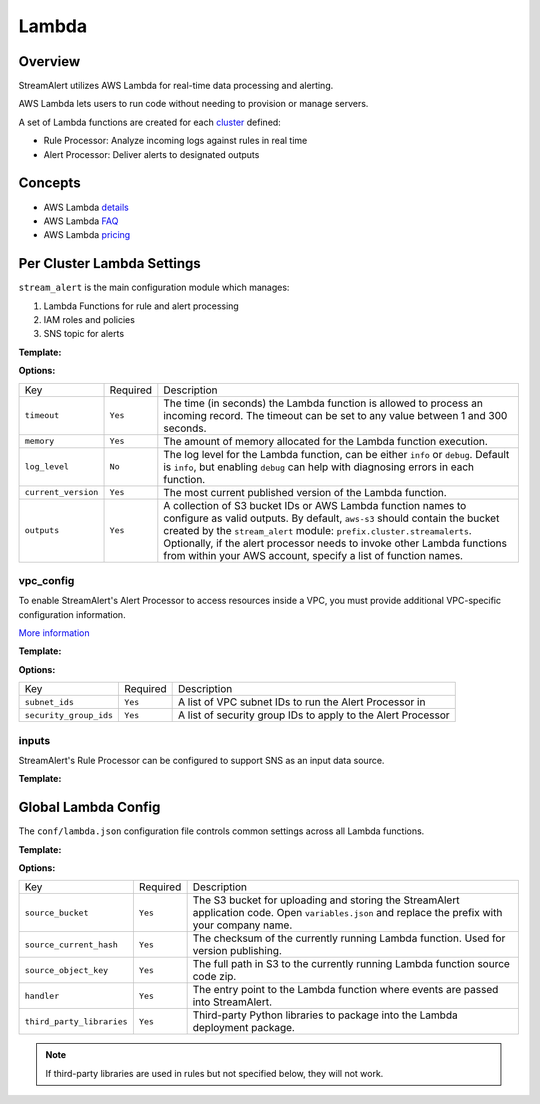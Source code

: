 Lambda
======

Overview
--------

StreamAlert utilizes AWS Lambda for real-time data processing and alerting.

AWS Lambda lets users to run code without needing to provision or manage servers.

A set of Lambda functions are created for each `cluster <clusters.html>`_ defined:

* Rule Processor: Analyze incoming logs against rules in real time
* Alert Processor: Deliver alerts to designated outputs

Concepts
--------
* AWS Lambda `details`_
* AWS Lambda `FAQ`_
* AWS Lambda `pricing`_

.. _details: https://docs.aws.amazon.com/lambda/latest/dg/welcome.html
.. _faq: https://aws.amazon.com/lambda/faqs/
.. _pricing: https://aws.amazon.com/lambda/pricing/


Per Cluster Lambda Settings
---------------------------

``stream_alert`` is the main configuration module which manages:

1) Lambda Functions for rule and alert processing
2) IAM roles and policies
3) SNS topic for alerts

**Template:**

.. code-block:: json
  :caption: `conf/clusters/cluster-name.json`

  {
    "stream_alert": {
      "alert_processor": {
        "timeout": 25,
        "log_level": "info",
        "memory": 128,
        "current_version": "$LATEST",
        "outputs": {
          "aws-s3": [],
          "aws-lambda": []
        }
      },
      "rule_processor": {
        "timeout": 10,
        "log_level": "debug",
        "memory": 256,
        "current_version": "$LATEST"
      }
    }
  }

**Options:**

===================  ========  ===========
Key                  Required  Description
-------------------  --------  -----------
``timeout``          ``Yes``   The time (in seconds) the Lambda function is allowed to process an incoming record. The timeout can be set to any value between 1 and 300 seconds.
``memory``           ``Yes``   The amount of memory allocated for the Lambda function execution.
``log_level``        ``No``    The log level for the Lambda function, can be either ``info`` or ``debug``. Default is ``info``, but enabling ``debug`` can help with diagnosing errors in each function.
``current_version``  ``Yes``   The most current published version of the Lambda function.
``outputs``          ``Yes``   A collection of S3 bucket IDs or AWS Lambda function names to configure as valid outputs.  By default, ``aws-s3`` should contain the bucket created by the ``stream_alert`` module: ``prefix.cluster.streamalerts``.  Optionally, if the alert processor needs to invoke other Lambda functions from within your AWS account, specify a list of function names.
===================  ========  ===========

vpc_config
~~~~~~~~~~

To enable StreamAlert's Alert Processor to access resources inside a VPC, you must provide additional VPC-specific configuration information.

`More information <http://docs.aws.amazon.com/lambda/latest/dg/vpc.html>`_

**Template:**

.. code-block:: json
  :caption: `conf/clusters/cluster-name.json`

  {
    "alert_processor": {
      "vpc_config": {
        "subnet_ids": [],
        "security_group_ids": []
      }
    }
  }

**Options:**

======================  ========  ===========
Key                     Required  Description
----------------------  --------  -----------
``subnet_ids``          ``Yes``   A list of VPC subnet IDs to run the Alert Processor in
``security_group_ids``  ``Yes``   A list of security group IDs to apply to the Alert Processor
======================  ========  ===========

inputs
~~~~~~

StreamAlert's Rule Processor can be configured to support SNS as an input data source.

**Template:**

.. code-block:: json
  :caption: `conf/clusters/cluster-name.json`

  {
    "rule_processor": {
      "inputs": {
        "aws-sns:": []
      }
    }
  }

Global Lambda Config
--------------------

The ``conf/lambda.json`` configuration file controls common settings across all Lambda functions.

**Template:**

.. code-block:: json
  :caption: `conf/lambda.json`

  {
    "alert_processor_config": {
      "handler": "stream_alert.rule_processor.main.handler",
      "source_bucket": "prefix.streamalert.source",
      "source_current_hash": "auto_generated_hash",
      "source_object_key": "auto_generated_s3_object_key",
      "third_party_libraries": [
        "jsonpath_rw",
        "netaddr"
      ]
    },
    "rule_processor_config": {
      "handler": "stream_alert.rule_processor.main.handler",
      "source_bucket": "prefix.streamalert.source",
      "source_current_hash": "auto_generated_hash",
      "source_object_key": "auto_generated_s3_object_key",
      "third_party_libraries": []
    }
  }

**Options:**

=========================    ========  ===========
Key                          Required  Description
-------------------------    --------  -----------
``source_bucket``            ``Yes``   The S3 bucket for uploading and storing the StreamAlert application code.  Open ``variables.json`` and replace the prefix with your company name.
``source_current_hash``      ``Yes``   The checksum of the currently running Lambda function.  Used for version publishing.
``source_object_key``        ``Yes``   The full path in S3 to the currently running Lambda function source code zip.
``handler``                  ``Yes``   The entry point to the Lambda function where events are passed into StreamAlert.
``third_party_libraries``    ``Yes``   Third-party Python libraries to package into the Lambda deployment package.
=========================    ========  ===========

.. note:: If third-party libraries are used in rules but not specified below, they will not work.
